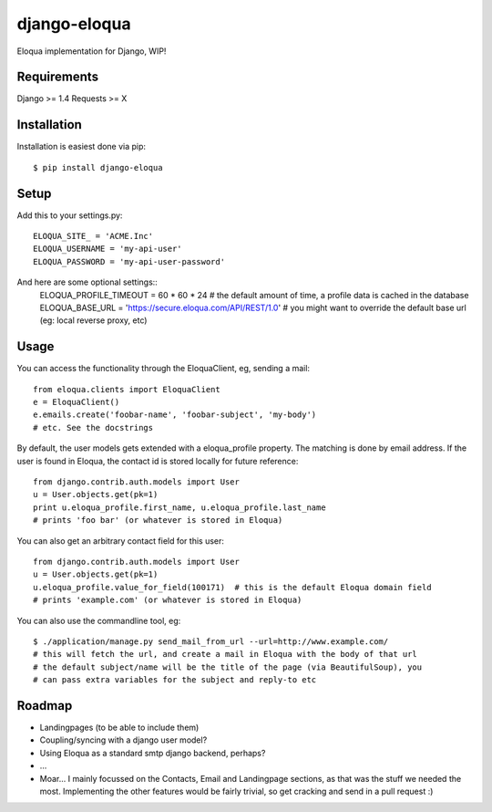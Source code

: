 =============
django-eloqua
=============

Eloqua implementation for Django, WIP!

Requirements
============
Django >= 1.4
Requests >= X

Installation
============
Installation is easiest done via pip::

    $ pip install django-eloqua

Setup
=====

Add this to your settings.py::

    ELOQUA_SITE_ = 'ACME.Inc'
    ELOQUA_USERNAME = 'my-api-user'
    ELOQUA_PASSWORD = 'my-api-user-password'

And here are some optional settings::
    ELOQUA_PROFILE_TIMEOUT = 60 * 60 * 24  # the default amount of time, a profile data is cached in the database
    ELOQUA_BASE_URL = 'https://secure.eloqua.com/API/REST/1.0'  # you might want to override the default base url (eg: local reverse proxy, etc)

Usage
=====

You can access the functionality through the EloquaClient, eg, sending a mail::
    
    from eloqua.clients import EloquaClient
    e = EloquaClient()
    e.emails.create('foobar-name', 'foobar-subject', 'my-body')
    # etc. See the docstrings

By default, the user models gets extended with a eloqua_profile property. The matching is done by email address. If the user is found in Eloqua, the contact id is stored locally for future reference::
    
    from django.contrib.auth.models import User
    u = User.objects.get(pk=1)
    print u.eloqua_profile.first_name, u.eloqua_profile.last_name
    # prints 'foo bar' (or whatever is stored in Eloqua)

You can also get an arbitrary contact field for this user::

    from django.contrib.auth.models import User
    u = User.objects.get(pk=1)
    u.eloqua_profile.value_for_field(100171)  # this is the default Eloqua domain field
    # prints 'example.com' (or whatever is stored in Eloqua)

You can also use the commandline tool, eg::
    
    $ ./application/manage.py send_mail_from_url --url=http://www.example.com/
    # this will fetch the url, and create a mail in Eloqua with the body of that url
    # the default subject/name will be the title of the page (via BeautifulSoup), you
    # can pass extra variables for the subject and reply-to etc

Roadmap
=======

- Landingpages (to be able to include them)
- Coupling/syncing with a django user model?
- Using Eloqua as a standard smtp django backend, perhaps?
- ...
- Moar... I mainly focussed on the Contacts, Email and Landingpage sections, as that was the stuff we needed the most. Implementing the other features would be fairly trivial, so get cracking and send in a pull request :)
